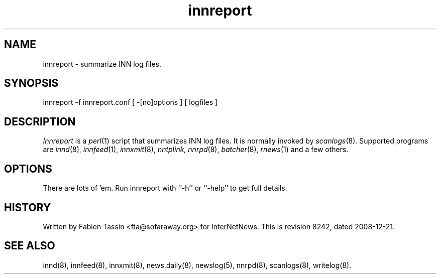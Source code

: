 .TH innreport 8
.SH NAME
innreport \- summarize INN log files.
.SH SYNOPSIS
innreport -f innreport.conf [ -[no]options ] [ logfiles ]
.SH DESCRIPTION
.I Innreport
is a
.IR perl (1)
script that summarizes INN log files. It is normally invoked by
.IR scanlogs (8).
Supported programs are
.IR innd (8), 
.IR innfeed (1), 
.IR innxmit (8), 
.I nntplink, 
.IR nnrpd (8), 
.IR batcher (8), 
.IR rnews (1) 
and a few others.
.SH OPTIONS
There are lots of 'em. Run innreport with ``\-h'' or ``\-help'' to get full
details.
.SH HISTORY
Written by Fabien Tassin <fta@sofaraway.org> for InterNetNews. 
.de R$
This is revision \\$3, dated \\$4.
..
.R$ $Id: innreport.8 8242 2008-12-21 10:29:55Z iulius $

.SH "SEE ALSO"
innd(8),
innfeed(8),
innxmit(8),
news.daily(8),
newslog(5),
nnrpd(8),
scanlogs(8),
writelog(8).
